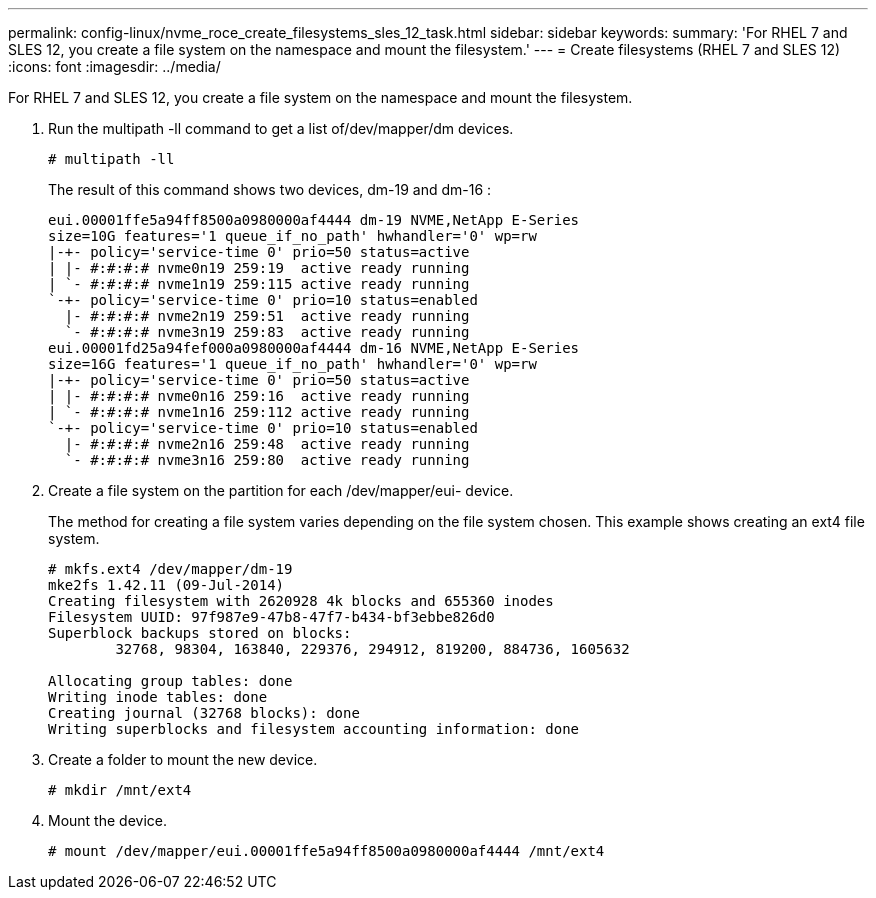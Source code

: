 ---
permalink: config-linux/nvme_roce_create_filesystems_sles_12_task.html
sidebar: sidebar
keywords: 
summary: 'For RHEL 7 and SLES 12, you create a file system on the namespace and mount the filesystem.'
---
= Create filesystems (RHEL 7 and SLES 12)
:icons: font
:imagesdir: ../media/

[.lead]
For RHEL 7 and SLES 12, you create a file system on the namespace and mount the filesystem.

. Run the multipath -ll command to get a list of/dev/mapper/dm devices.
+
----
# multipath -ll
----
+
The result of this command shows two devices, dm-19 and dm-16 :
+
----
eui.00001ffe5a94ff8500a0980000af4444 dm-19 NVME,NetApp E-Series
size=10G features='1 queue_if_no_path' hwhandler='0' wp=rw
|-+- policy='service-time 0' prio=50 status=active
| |- #:#:#:# nvme0n19 259:19  active ready running
| `- #:#:#:# nvme1n19 259:115 active ready running
`-+- policy='service-time 0' prio=10 status=enabled
  |- #:#:#:# nvme2n19 259:51  active ready running
  `- #:#:#:# nvme3n19 259:83  active ready running
eui.00001fd25a94fef000a0980000af4444 dm-16 NVME,NetApp E-Series
size=16G features='1 queue_if_no_path' hwhandler='0' wp=rw
|-+- policy='service-time 0' prio=50 status=active
| |- #:#:#:# nvme0n16 259:16  active ready running
| `- #:#:#:# nvme1n16 259:112 active ready running
`-+- policy='service-time 0' prio=10 status=enabled
  |- #:#:#:# nvme2n16 259:48  active ready running
  `- #:#:#:# nvme3n16 259:80  active ready running
----

. Create a file system on the partition for each /dev/mapper/eui- device.
+
The method for creating a file system varies depending on the file system chosen. This example shows creating an ext4 file system.
+
----
# mkfs.ext4 /dev/mapper/dm-19
mke2fs 1.42.11 (09-Jul-2014)
Creating filesystem with 2620928 4k blocks and 655360 inodes
Filesystem UUID: 97f987e9-47b8-47f7-b434-bf3ebbe826d0
Superblock backups stored on blocks:
        32768, 98304, 163840, 229376, 294912, 819200, 884736, 1605632

Allocating group tables: done
Writing inode tables: done
Creating journal (32768 blocks): done
Writing superblocks and filesystem accounting information: done
----

. Create a folder to mount the new device.
+
----
# mkdir /mnt/ext4
----

. Mount the device.
+
----
# mount /dev/mapper/eui.00001ffe5a94ff8500a0980000af4444 /mnt/ext4
----
